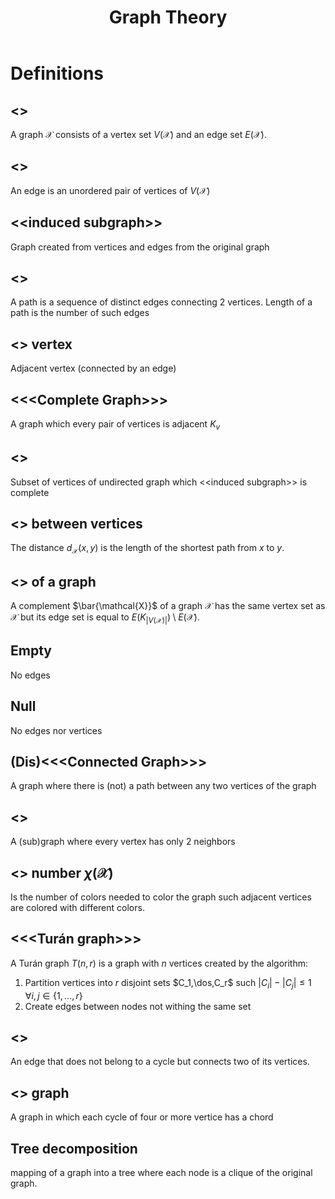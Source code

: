 #+title: Graph Theory

* Definitions
** <<<Graph>>>
A graph $\mathcal{X}$ consists of a vertex set $V(\mathcal{X})$ and an edge set $E(\mathcal{X})$.
** <<<Edge>>>
An edge is an unordered pair of vertices of $V(\mathcal{X})$
** <<induced subgraph>>
Graph created from vertices and edges from the original graph
** <<<Path>>>
A path is a sequence of distinct edges connecting 2 vertices.
Length of a path is the number of such edges

** <<<Neighbor>>> vertex
Adjacent vertex (connected by an edge)

** <<<Complete Graph>>>
A graph which every pair of vertices is adjacent $K_v$
** <<<Clique>>>
Subset of vertices of undirected graph which <<induced subgraph>> is complete

** <<<Distance>>> between vertices
The distance $d_\mathcal{X}(x,y)$ is the length of the shortest path from $x$ to $y$.

** <<<Complement>>> of a graph
A complement $\bar{\mathcal{X}}$ of a graph $\mathcal{X}$ has the same vertex set as $\mathcal{X}$ but its edge set is equal to $E(K_{|V(\mathcal{X})|})\setminus E(\mathcal{X})$.

** Empty
No edges

** Null
No edges nor vertices

** (Dis)<<<Connected Graph>>>
A graph where there is (not) a path between any two vertices of the graph

** <<<Cycle>>>
A (sub)graph where every vertex has only 2 neighbors
** <<<Chromatic>>> number $\chi(\mathcal{X})$
Is the number of colors needed to color the graph such adjacent vertices are colored with different colors.
** <<<Turán graph>>>
   A Turán graph $T(n,r)$ is a graph with $n$ vertices created by the algorithm:
   1. Partition vertices into $r$ disjoint sets $C_1,\dos,C_r$ such $|C_i|-|C_j|\leq1$ $\forall i,j \in\{1,\dots,r\}$
   2. Create edges between nodes not withing the same set
** <<<chord>>>
An edge that does not belong to a cycle but connects two of its vertices.
** <<<Chordal>>> graph
A graph in which each cycle of four or more vertice has a chord
** Tree decomposition
 mapping of a graph into a tree where each node is a clique of the original graph.
